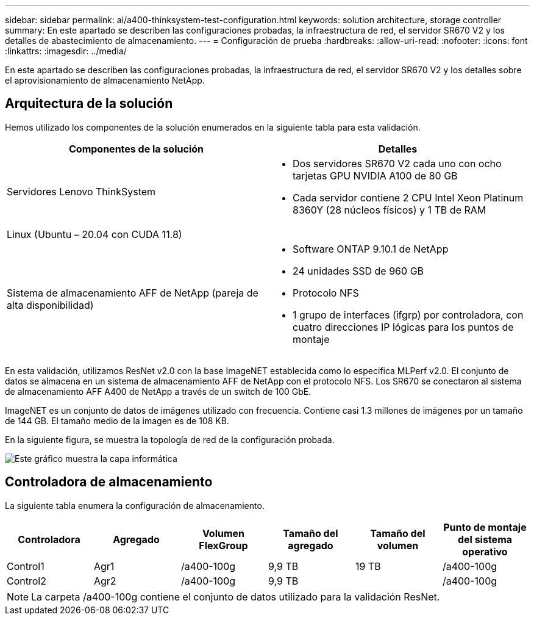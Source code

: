 ---
sidebar: sidebar 
permalink: ai/a400-thinksystem-test-configuration.html 
keywords: solution architecture, storage controller 
summary: En este apartado se describen las configuraciones probadas, la infraestructura de red, el servidor SR670 V2 y los detalles de abastecimiento de almacenamiento. 
---
= Configuración de prueba
:hardbreaks:
:allow-uri-read: 
:nofooter: 
:icons: font
:linkattrs: 
:imagesdir: ../media/


[role="lead"]
En este apartado se describen las configuraciones probadas, la infraestructura de red, el servidor SR670 V2 y los detalles sobre el aprovisionamiento de almacenamiento NetApp.



== Arquitectura de la solución

Hemos utilizado los componentes de la solución enumerados en la siguiente tabla para esta validación.

|===
| Componentes de la solución | Detalles 


| Servidores Lenovo ThinkSystem  a| 
* Dos servidores SR670 V2 cada uno con ocho tarjetas GPU NVIDIA A100 de 80 GB
* Cada servidor contiene 2 CPU Intel Xeon Platinum 8360Y (28 núcleos físicos) y 1 TB de RAM




| Linux (Ubuntu – 20.04 con CUDA 11.8) |  


| Sistema de almacenamiento AFF de NetApp (pareja de alta disponibilidad)  a| 
* Software ONTAP 9.10.1 de NetApp
* 24 unidades SSD de 960 GB
* Protocolo NFS
* 1 grupo de interfaces (ifgrp) por controladora, con cuatro direcciones IP lógicas para los puntos de montaje


|===
En esta validación, utilizamos ResNet v2.0 con la base ImageNET establecida como lo especifica MLPerf v2.0. El conjunto de datos se almacena en un sistema de almacenamiento AFF de NetApp con el protocolo NFS. Los SR670 se conectaron al sistema de almacenamiento AFF A400 de NetApp a través de un switch de 100 GbE.

ImageNET es un conjunto de datos de imágenes utilizado con frecuencia. Contiene casi 1.3 millones de imágenes por un tamaño de 144 GB. El tamaño medio de la imagen es de 108 KB.

En la siguiente figura, se muestra la topología de red de la configuración probada.

image::a400-thinksystem-image7.png[Este gráfico muestra la capa informática, un sistema de ThinkSystem SR670 V2 Lenovo, la capa de red, un switch Ethernet Lenovo y la capa de almacenamiento, una controladora de almacenamiento AFF A400 de NetApp. Se incluyen todas las conexiones de red.]



== Controladora de almacenamiento

La siguiente tabla enumera la configuración de almacenamiento.

|===
| Controladora | Agregado | Volumen FlexGroup | Tamaño del agregado | Tamaño del volumen | Punto de montaje del sistema operativo 


| Control1 | Agr1 | /a400-100g | 9,9 TB | 19 TB | /a400-100g 


| Control2 | Agr2 | /a400-100g | 9,9 TB |  | /a400-100g 
|===

NOTE: La carpeta /a400-100g contiene el conjunto de datos utilizado para la validación ResNet.

